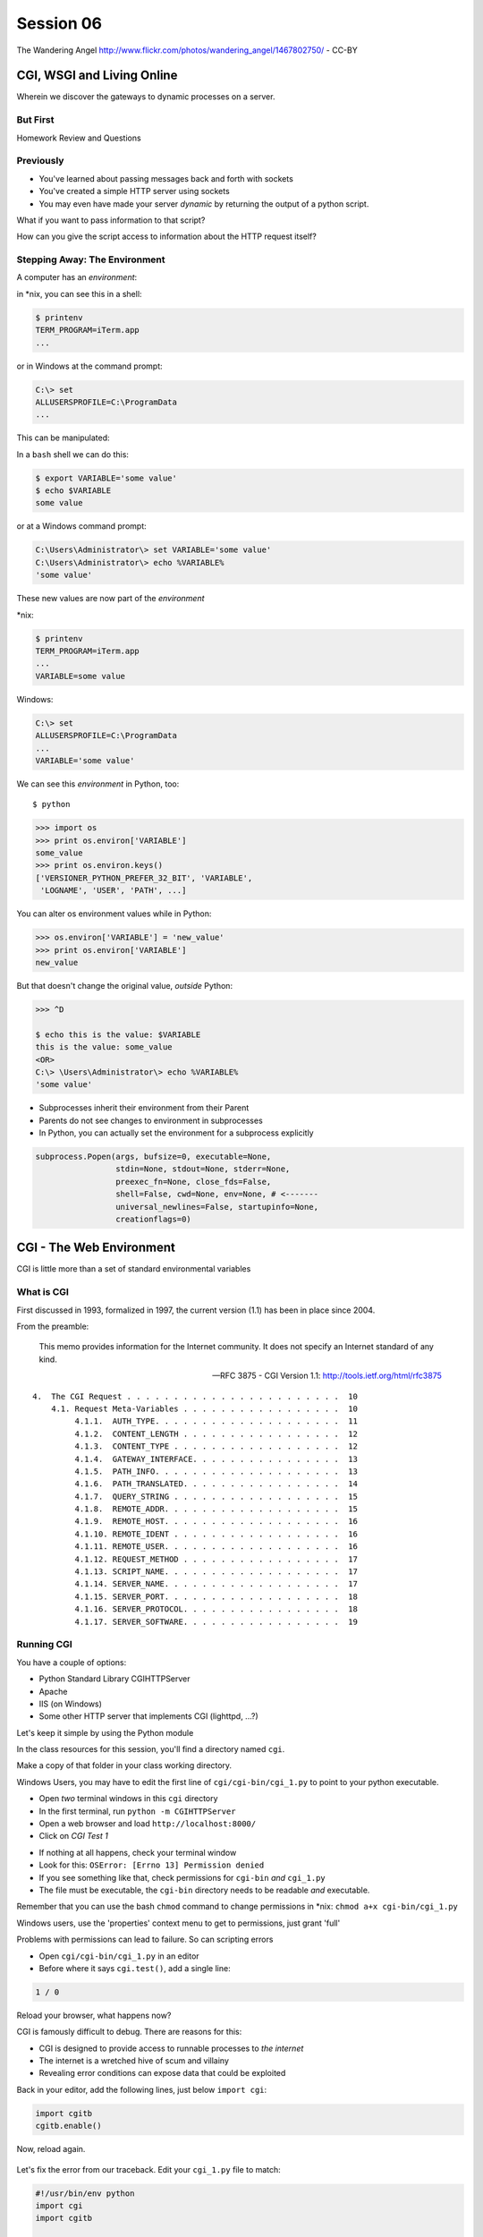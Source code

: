 **********
Session 06
**********

.. figure:: /_static/gateway.jpg
    :align: center
    :width: 50%

    The Wandering Angel http://www.flickr.com/photos/wandering_angel/1467802750/ - CC-BY

CGI, WSGI and Living Online
===========================

Wherein we discover the gateways to dynamic processes on a server.


But First
---------

.. rst-class:: large centered

Homework Review and Questions


Previously
----------

.. rst-class:: build

* You've learned about passing messages back and forth with sockets
* You've created a simple HTTP server using sockets
* You may even have made your server *dynamic* by returning the output of a
  python script.

.. rst-class:: build
.. container::

    What if you want to pass information to that script?

    How can you give the script access to information about the HTTP request
    itself?


Stepping Away: The Environment
------------------------------

A computer has an *environment*:

.. rst-class:: build
.. container::

    in \*nix, you can see this in a shell:

    .. code-block:: bash

        $ printenv
        TERM_PROGRAM=iTerm.app
        ...

    or in Windows at the command prompt:

    .. code-block:: posh

        C:\> set
        ALLUSERSPROFILE=C:\ProgramData
        ...


.. nextslide:: Setting The Environment

This can be manipulated:

.. rst-class:: build
.. container::

    In a ``bash`` shell we can do this:

    .. code-block:: bash

        $ export VARIABLE='some value'
        $ echo $VARIABLE
        some value

    or at a Windows command prompt:

    .. code-block:: posh

        C:\Users\Administrator\> set VARIABLE='some value'
        C:\Users\Administrator\> echo %VARIABLE%
        'some value'


.. nextslide:: Viewing the Results

These new values are now part of the *environment*

.. rst-class:: build
.. container::

    \*nix:

    .. code-block:: bash

        $ printenv
        TERM_PROGRAM=iTerm.app
        ...
        VARIABLE=some value

    Windows:

    .. code-block:: posh

        C:\> set
        ALLUSERSPROFILE=C:\ProgramData
        ...
        VARIABLE='some value'

.. nextslide:: Environment in Python

We can see this *environment* in Python, too::

    $ python

.. code-block:: pycon

    >>> import os
    >>> print os.environ['VARIABLE']
    some_value
    >>> print os.environ.keys()
    ['VERSIONER_PYTHON_PREFER_32_BIT', 'VARIABLE',
     'LOGNAME', 'USER', 'PATH', ...]


.. nextslide:: Altering the Environment

You can alter os environment values while in Python:

.. code-block:: pycon

    >>> os.environ['VARIABLE'] = 'new_value'
    >>> print os.environ['VARIABLE']
    new_value

.. rst-class:: build
.. container::

    But that doesn't change the original value, *outside* Python:

    .. code-block:: bash

        >>> ^D

        $ echo this is the value: $VARIABLE
        this is the value: some_value
        <OR>
        C:\> \Users\Administrator\> echo %VARIABLE%
        'some value'

.. nextslide:: Lessons Learned

.. rst-class:: build
.. container::

    .. rst-class:: build

    * Subprocesses inherit their environment from their Parent
    * Parents do not see changes to environment in subprocesses
    * In Python, you can actually set the environment for a subprocess explicitly

    .. code-block:: python

        subprocess.Popen(args, bufsize=0, executable=None,
                         stdin=None, stdout=None, stderr=None,
                         preexec_fn=None, close_fds=False,
                         shell=False, cwd=None, env=None, # <-------
                         universal_newlines=False, startupinfo=None,
                         creationflags=0)


CGI - The Web Environment
=========================

.. rst-class:: large centered

CGI is little more than a set of standard environmental variables


What is CGI
-----------

First discussed in 1993, formalized in 1997, the current version (1.1) has
been in place since 2004.

From the preamble:

    This memo provides information for the Internet community. It does not
    specify an Internet standard of any kind.

    -- RFC 3875 - CGI Version 1.1: http://tools.ietf.org/html/rfc3875


.. nextslide:: Meta-Variables

::

    4.  The CGI Request . . . . . . . . . . . . . . . . . . . . . . .  10
        4.1. Request Meta-Variables . . . . . . . . . . . . . . . . .  10
             4.1.1.  AUTH_TYPE. . . . . . . . . . . . . . . . . . . .  11
             4.1.2.  CONTENT_LENGTH . . . . . . . . . . . . . . . . .  12
             4.1.3.  CONTENT_TYPE . . . . . . . . . . . . . . . . . .  12
             4.1.4.  GATEWAY_INTERFACE. . . . . . . . . . . . . . . .  13
             4.1.5.  PATH_INFO. . . . . . . . . . . . . . . . . . . .  13
             4.1.6.  PATH_TRANSLATED. . . . . . . . . . . . . . . . .  14
             4.1.7.  QUERY_STRING . . . . . . . . . . . . . . . . . .  15
             4.1.8.  REMOTE_ADDR. . . . . . . . . . . . . . . . . . .  15
             4.1.9.  REMOTE_HOST. . . . . . . . . . . . . . . . . . .  16
             4.1.10. REMOTE_IDENT . . . . . . . . . . . . . . . . . .  16
             4.1.11. REMOTE_USER. . . . . . . . . . . . . . . . . . .  16
             4.1.12. REQUEST_METHOD . . . . . . . . . . . . . . . . .  17
             4.1.13. SCRIPT_NAME. . . . . . . . . . . . . . . . . . .  17
             4.1.14. SERVER_NAME. . . . . . . . . . . . . . . . . . .  17
             4.1.15. SERVER_PORT. . . . . . . . . . . . . . . . . . .  18
             4.1.16. SERVER_PROTOCOL. . . . . . . . . . . . . . . . .  18
             4.1.17. SERVER_SOFTWARE. . . . . . . . . . . . . . . . .  19


Running CGI
-----------

You have a couple of options:

.. rst-class:: build
.. container::

    .. rst-class:: build

    * Python Standard Library CGIHTTPServer
    * Apache
    * IIS (on Windows)
    * Some other HTTP server that implements CGI (lighttpd, ...?)

    Let's keep it simple by using the Python module


.. nextslide:: Preparations

In the class resources for this session, you'll find a directory named ``cgi``.

.. rst-class:: build
.. container::

    Make a copy of that folder in your class working directory.

    Windows Users, you may have to edit the first line of
    ``cgi/cgi-bin/cgi_1.py`` to point to your python executable.

    .. rst-class:: build

    * Open *two* terminal windows in this ``cgi`` directory
    * In the first terminal, run ``python -m CGIHTTPServer``
    * Open a web browser and load ``http://localhost:8000/``
    * Click on *CGI Test 1*


.. nextslide:: Did that work?

.. rst-class:: build

* If nothing at all happens, check your terminal window
* Look for this: ``OSError: [Errno 13] Permission denied``
* If you see something like that, check permissions for ``cgi-bin`` *and*
  ``cgi_1.py``
* The file must be executable, the ``cgi-bin`` directory needs to be readable
  *and* executable.


.. rst-class:: build
.. container::

    Remember that you can use the bash ``chmod`` command to change permissions
    in \*nix: ``chmod a+x cgi-bin/cgi_1.py``

    Windows users, use the 'properties' context menu to get to permissions,
    just grant 'full'


.. nextslide:: Break It

Problems with permissions can lead to failure. So can scripting errors

.. rst-class:: build
.. container::

    .. rst-class:: build

    * Open ``cgi/cgi-bin/cgi_1.py`` in an editor
    * Before where it says ``cgi.test()``, add a single line:

    .. code-block:: python

        1 / 0

    Reload your browser, what happens now?


.. nextslide:: Errors in CGI

CGI is famously difficult to debug.  There are reasons for this:

.. rst-class:: build

* CGI is designed to provide access to runnable processes to *the internet*
* The internet is a wretched hive of scum and villainy
* Revealing error conditions can expose data that could be exploited


.. nextslide:: Viewing Errors in Python CGI

Back in your editor, add the following lines, just below ``import cgi``:

.. rst-class:: build
.. container::

    .. code-block:: python

        import cgitb
        cgitb.enable()

    Now, reload again.

.. nextslide:: cgitb Output

.. figure:: /_static/cgitb_output.png
    :align: center
    :width: 100%


.. nextslide:: Repair the Error

Let's fix the error from our traceback.  Edit your ``cgi_1.py`` file to match:

.. code-block:: python

    #!/usr/bin/env python
    import cgi
    import cgitb

    cgitb.enable()

    cgi.test()

.. rst-class:: build
.. container::

    Notice the first line of that script: ``#!/usr/bin/python``.

    This is called a *shebang* (short for hash-bang)

    It tells the system what executable program to use when running the script.


CGI Process Execution
---------------------

Servers like ``CGIHTTPServer`` run CGI scripts as a system user called
``nobody``.

.. rst-class:: build
.. container::

    This is just like you calling::

        $ ./cgi_bin/cgi_1.py

    In fact try that now in your second terminal (use the real path), what do
    you get?

    Windows folks, you may need ``C:\>python cgi-bin/cgi_1.py``

    Notice what is missing?


.. nextslide::

There are a couple of important facts about CGI that derive from this:

.. rst-class:: build

* The script **must** include a *shebang* so that the system knows how to run
  it.
* The script **must** be executable.
* The *executable* named in the *shebang* will be called as the *nobody* user.
* This is a security feature to prevent CGI scripts from running as a user
  with any privileges.
* This means that the *executable* from the script *shebang* must be one that
  *anyone* can run.


.. nextslide:: The CGI Environment

CGI is largely a set of agreed-upon environmental variables.

.. rst-class:: build
.. container::

    We've seen how environmental variables are found in python in
    ``os.environ``

    We've also seen that at least some of the variables in CGI are **not** part
    of the system environment.

    Where do they come from?


.. nextslide:: CGI Servers

Let's find 'em.  In a terminal fire up python:

.. rst-class:: build
.. container::

    .. code-block:: pycon

        >>> import CGIHTTPServer
        >>> CGIHTTPServer.__file__
        '/big/giant/path/to/lib/python2.6/CGIHTTPServer.py'

    Copy this path and open the file it points to in your text editor


.. nextslide:: Environmental Set Up

From CGIHTTPServer.py, in the CGIHTTPServer.run_cgi method:

.. code-block:: python

    # Reference: http://hoohoo.ncsa.uiuc.edu/cgi/env.html
    # XXX Much of the following could be prepared ahead of time!
    env = {}
    env['SERVER_SOFTWARE'] = self.version_string()
    env['SERVER_NAME'] = self.server.server_name
    env['GATEWAY_INTERFACE'] = 'CGI/1.1'
    env['SERVER_PROTOCOL'] = self.protocol_version
    env['SERVER_PORT'] = str(self.server.server_port)
    env['REQUEST_METHOD'] = self.command
    ...
    ua = self.headers.getheader('user-agent')
    if ua:
        env['HTTP_USER_AGENT'] = ua
    ...
    os.environ.update(env)
    ...


.. nextslide:: CGI Scripts

And that's it, the big secret. The server takes care of setting up the
environment so it has what is needed.

.. rst-class:: build
.. container::

    Now, in reverse. How does the information that a script creates end up in
    your browser?

    A CGI Script must print its results to stdout.

    Use the same method as above to import and open the source file for the
    ``cgi`` module. Note what ``test`` does for an example of this.


.. nextslide:: Recap

What the Server Does:

.. rst-class:: build

* parses the request
* sets up the environment, including HTTP and SERVER variables
* figures out if the URI points to a CGI script and runs it
* builds an appropriate HTTP Response first line ('HTTP/1.1 200 OK\\r\\n')
* appends what comes from the script on stdout and sends that back

What the Script Does:

.. rst-class:: build

* names appropriate *executable* in it's *shebang* line
* uses os.environ to read information from the HTTP request
* builds *any and all* appropriate **HTTP Headers** (Content-type:,
  Content-length:, ...)
* prints headers, empty line and script output (body) to stdout


In-Class Exercise I
-------------------

You've seen the output from the ``cgi.test()`` method from the ``cgi`` module.
Let's make our own version of this.

.. rst-class:: build
.. container::

    .. rst-class:: build

    * In the directory ``cgi-bin`` you will find the file ``cgi_2.py``.
    * Open that file in your editor.
    * The script contains some html with text naming elements of the CGI
      environment.
    * You should use the values in os.environ to fill in the blanks.
    * You should be able to view the results of your work by loading
      ``http://localhost:8000/`` and clicking on *Exercise One*

    **GO**


Getting Data from Users
-----------------------

All this is well and good, but where's the *dynamic* stuff?

.. rst-class:: build
.. container::

    It'd be nice if a user could pass form data to our script for it to use.

    In HTTP, these types of inputs show up in the URL *query* (the part after
    the ``?``)::

        http://myhost.com/script.py?a=23&b=37

    You've seen this before, right?  In your Pyramid learning journal?

    It's how we got the ``id`` of an entry to the edit form.


.. nextslide:: Form Data in CGI

In the ``cgi`` module, we get access to this with the ``FieldStorage`` class:

.. code-block:: python

    import cgi

    form = cgi.FieldStorage()
    stringval = form.getvalue('a', None)
    listval = form.getlist('b')

.. rst-class:: build

* The values in the ``FieldStorage`` are *always* strings
* ``getvalue`` allows you to return a default, in case the field isn't present
* ``getlist`` always returns a list: empty, one-valued, or as many values as
  are present


In-Class Exercise II
--------------------

Let's create a dynamic adding machine.

.. rst-class:: build

* In the ``cgi-bin`` directory you'll find ``cgi_sums.py``.
* In the ``index.html`` file in the ``cgi`` directory, the third link leads to
  this file.
* You will use the structure of that link, and what you learned just now about
  ``cgi.FieldStorage``.
* Complete the cgi script in ``cgi_sums.py`` so that the result of adding all
  operands sent via the url query is returned.
* Return the results as plain text, with the appropriate ``Content-Type``
  header.


.. nextslide:: My Solution

.. rst-class:: build

.. code-block:: python

    form = cgi.FieldStorage()
    operands = form.getlist('operand')
    total = 0
    for operand in operands:
        try:
            value = int(operand)
        except ValueError:
            value = 0
        total += value

    output = str(total)

    print "Content-Type: text/plain"
    print "Content-Length: %s" % len(output)
    print
    print output


.. nextslide:: Break Time

.. rst-class:: centered

Let's take a break here, before continuing


WSGI
====


CGI Problems
------------

CGI is great, but there are problems:

.. rst-class:: build
.. container::

    .. rst-class:: build

    * Code is executed *in a new process*
    * **Every** call to a CGI script starts a new process on the server
    * Starting a new process is expensive in terms of server resources
    * *Especially for interpreted languages like Python*

    How do we overcome this problem?

.. nextslide:: Alternatives to CGI

The most popular approach is to have a long-running process *inside* the
server that handles CGI scripts.

.. rst-class:: build
.. container::

    FastCGI and SCGI are existing implementations of CGI in this fashion.

    The PHP scripting language works in much the same way.

    The Apache module **mod_python** offers a similar capability for Python
    code.

    .. rst-class:: build

    * Each of these options has a specific API
    * None are compatible with each-other
    * Code written for one is **not portable** to another

    This makes it much more difficult to *share resources*


A Solution
----------

Enter WSGI, the Web Server Gateway Interface.

.. rst-class:: build
.. container::

    Other alternatives are specific implementations of the CGI standard.

    WSGI is itself a new standard, not an implementation.

    WSGI is generalized to describe a set of interactions.

    Developers can write WSGI-capable apps and deploy them on any WSGI server.

    Read the WSGI spec: http://www.python.org/dev/peps/pep-0333


Apps and Servers
----------------

WSGI consists of two parts, a *server* and an *application*.

.. rst-class:: build
.. container::

    .. container::

        A WSGI Server must:

        .. rst-class:: build

        * set up an environment, much like the one in CGI
        * provide a method ``start_response(status, headers, exc_info=None)``
        * build a response body by calling an *application*, passing
          ``environment`` and ``start_response`` as args
        * return a response with the status, headers and body

    .. container::

        A WSGI Appliction must:

        .. rst-class:: build

        * Be a callable (function, method, class)
        * Take an environment and a ``start_response`` callable as arguments
        * Call the ``start_response`` method.
        * Return an *iterable* of 0 or more strings, which are treated as the
          body of the response.


.. nextslide:: Simplified WSGI Server

.. code-block:: python

    from some_application import simple_app

    def build_env(request):
        # put together some environment info from the reqeuest
        return env

    def handle_request(request, app):
        environ = build_env(request)
        iterable = app(environ, start_response)
        for data in iterable:
            # send data to client here

    def start_response(status, headers):
        # start an HTTP response, sending status and headers

    # listen for HTTP requests and pass on to handle_request()
    serve(simple_app)


.. nextslide:: Simple WSGI Application

Where the simplified server above is **not** functional, this *is* a complete
app:

.. code-block:: python

    def application(environ, start_response)
        status = "200 OK"
        body = "Hello World\n"
        response_headers = [('Content-type', 'text/plain'),
                            ('Content-length', len(body))]
        start_response(status, response_headers)
        return [body]


.. nextslide:: WSGI Middleware

A third part of the puzzle is something called WSGI *middleware*

.. rst-class:: build
.. container::

    .. rst-class:: build

    * Middleware implements both the *server* and *application* interfaces
    * Middleware acts as a server when viewed from an application
    * Middleware acts as an application when viewed from a server

    .. figure:: /_static/wsgi_middleware_onion.png
        :align: center
        :width: 38%


.. nextslide:: WSGI Data Flow

.. rst-class:: build
.. container::

    .. container::

        WSGI Servers:

        .. rst-class:: large centered

        **HTTP <---> WSGI**

    .. container::

        WSGI Applications:

        .. rst-class:: large centered

        **WSGI <---> app code**


.. nextslide:: The WSGI Stack

The WSGI *Stack* can thus be expressed like so:

.. rst-class:: build large centered

**HTTP <---> WSGI <---> app code**


.. nextslide:: Using wsgiref

The Python standard lib provides a reference implementation of WSGI:

.. figure:: /_static/wsgiref_flow.png
    :align: center
    :width: 80%


.. nextslide:: Apache mod_wsgi

You can also deploy with Apache as your HTTP server, using **mod_wsgi**:

.. figure:: /_static/mod_wsgi_flow.png
    :align: center
    :width: 80%


.. nextslide:: Proxied WSGI Servers

Finally, it is also common to see WSGI apps deployed via a proxied WSGI
server:

.. figure:: /_static/proxy_wsgi.png
    :align: center
    :width: 80%


The WSGI Environment
--------------------

REQUEST_METHOD:
  The HTTP request method, such as "GET" or "POST". This cannot ever be an
  empty string, and so is always required.
SCRIPT_NAME:
  The initial portion of the request URL's "path" that corresponds to the
  application object, so that the application knows its virtual "location".
  This may be an empty string, if the application corresponds to the "root" of
  the server.
PATH_INFO:
  The remainder of the request URL's "path", designating the virtual
  "location" of the request's target within the application. This may be an
  empty string, if the request URL targets the application root and does not
  have a trailing slash.
QUERY_STRING:
  The portion of the request URL that follows the "?", if any. May be empty or
  absent.
CONTENT_TYPE:
  The contents of any Content-Type fields in the HTTP request. May be empty or
  absent.


.. nextslide:: The WSGI Environment

CONTENT_LENGTH:
  The contents of any Content-Length fields in the HTTP request. May be empty
  or absent.
SERVER_NAME, SERVER_PORT:
  When combined with SCRIPT_NAME and PATH_INFO, these variables can be used to
  complete the URL. Note, however, that HTTP_HOST, if present, should be used
  in preference to SERVER_NAME for reconstructing the request URL. See the URL
  Reconstruction section below for more detail. SERVER_NAME and SERVER_PORT
  can never be empty strings, and so are always required.
SERVER_PROTOCOL:
  The version of the protocol the client used to send the request. Typically
  this will be something like "HTTP/1.0" or "HTTP/1.1" and may be used by the
  application to determine how to treat any HTTP request headers. (This
  variable should probably be called REQUEST_PROTOCOL, since it denotes the
  protocol used in the request, and is not necessarily the protocol that will
  be used in the server's response. However, for compatibility with CGI we
  have to keep the existing name.)


.. nextslide:: The WSGI Environment

HTTP\_ Variables:
  Variables corresponding to the client-supplied HTTP request headers (i.e.,
  variables whose names begin with "HTTP\_"). The presence or absence of these
  variables should correspond with the presence or absence of the appropriate
  HTTP header in the request.

.. rst-class:: build large centered

**Seem Familiar?**


In-Class Exercise III
---------------------

Let's start simply.  We'll begin by repeating our first CGI exercise in WSGI

.. rst-class:: build

* Find the ``wsgi`` directory in the class resources. Copy it to your working
  directory.
* Open the file ``wsgi_1.py`` in your text editor.
* We will fill in the missing values using the wsgi ``environ``, just as we
  use ``os.environ`` in cgi

.. rst-class:: build centered

**But First**


.. nextslide:: Orientation

.. code-block:: python

    if __name__ == '__main__':
        from wsgiref.simple_server import make_server
        srv = make_server('localhost', 8080, application)
        srv.serve_forever()

.. rst-class:: build
.. container::

    Note that we pass our ``application`` function to the server factory

    We don't have to write a server, ``wsgiref`` does that for us.

    In fact, you should *never* have to write a WSGI server.


.. nextslide:: Orientation

.. code-block:: python

    def application(environ, start_response):
        response_body = body % (
             environ.get('SERVER_NAME', 'Unset'), # server name
                ...
             )
        status = '200 OK'
        response_headers = [('Content-Type', 'text/html'),
                            ('Content-Length', str(len(response_body)))]
        start_response(status, response_headers)
        return [response_body]

.. rst-class:: build
.. container::

    We do not define ``start_response``, the application does that.

    We *are* responsible for determining the HTTP status.

.. nextslide:: Running a WSGI Script

You can run this script with python::

    $ python wsgi_1.py

.. rst-class:: build
.. container::

    This will start a wsgi server. What host and port will it use?

    Point your browser at ``http://localhost:8080/``. Did it work?

    Go ahead and fill in the missing bits. Use the ``environ`` passed into
    ``application``


.. nextslide:: Some Tips

WSGI is a long-running process.

.. rst-class:: build
.. container::

    The file you are editing is *not* reloaded after you edit it.

    You'll need to quit and re-run the script between edits.

    Notice the use of ``pprint.pprint``, check your terminal for useful output.


A WSGI Application
------------------

So now we've learned a bit about the WSGI specification and how a WSGI
application can get data that comes in via an HTTP request.

.. rst-class:: build
.. container::

    Let's create a multi-page wsgi application.

    It will serve a small database of python books.

    The database (with a very simple api) can be found in ``wsgi/bookdb.py``

    .. rst-class:: build

    * We'll need a listing page that shows the titles of all the books
    * Each title will link to a details page for that book
    * The details page for each book will display all the information and have
      a link back to the list


.. nextslide:: Some Questions to Ponder

When viewing our first wsgi app, do we see the name of the wsgi application
script anywhere in the URL?

.. rst-class:: build
.. container::

    In our wsgi application script, how many applications did we actually have?

    How are we going to serve different types of information out of a single
    application?


.. nextslide:: Dispatch

We have to write an app that will map our incoming request path to some code
that can handle that request.

.. rst-class:: build
.. container::

    This process is called ``dispatch``. There are many possible approaches.

    You've seen one approach in the Learning Journal you built with Pyramid.

    Let's begin by designing this piece of our app.

    Open ``bookapp.py`` from the ``wsgi`` folder.  We'll do our work here.


.. nextslide:: PATH

The wsgi environment gives us access to *PATH_INFO*.

.. rst-class:: build
.. container::

    This value is the URI from the client's HTTP request.

    We can design the URLs that our app will use to assist us in routing.

    Let's declare that any request for ``/`` will map to the list page.

    .. container::

        We can also say that the URL for a book will look like this::

            http://localhost:8080/book/<identifier>

Writing ``resolve_path``
------------------------

Let's write a function, called ``resolve_path`` in our application file.

.. rst-class:: build

* It should take the *PATH_INFO* value from environ as an argument.
* It should return the function that will be called.
* It should also return any arguments needed to call that function.
* This implies of course that the arguments should be part of the PATH


.. nextslide:: My Solution

.. rst-class:: build

.. code-block:: python

    def resolve_path(path):
        urls = [(r'^$', books),
                (r'^book/(id[\d]+)$', book)]
        matchpath = path.lstrip('/')
        for regexp, func in urls:
            match = re.match(regexp, matchpath)
            if match is None:
                continue
            args = match.groups([])
            return func, args
        # we get here if no url matches
        raise NameError


.. nextslide:: Application Updates

We need to hook our new dispatch function into the application.

.. rst-class:: build

* The path should be extracted from ``environ``.
* The dispatch function should be used to get a function and arguments
* The body to return should come from calling that function with those
  arguments
* If an error is raised by calling the function, an appropriate response
  should be returned
* If the router raises a NameError, the application should return a 404
  response


.. nextslide:: My Solution

.. rst-class:: build

.. code-block:: python

    def application(environ, start_response):
        headers = [("Content-type", "text/html")]
        try:
            path = environ.get('PATH_INFO', None)
            if path is None:
                raise NameError
            func, args = resolve_path(path)
            body = func(*args)
            status = "200 OK"
        except NameError:
            status = "404 Not Found"
            body = "<h1>Not Found</h1>"
        except Exception:
            status = "500 Internal Server Error"
            body = "<h1>Internal Server Error</h1>"
        finally:
            headers.append(('Content-length', str(len(body))))
            start_response(status, headers)
            return [body]


Test Your Work
--------------

Once you've got your script settled, run it::

    $ python bookapp.py

.. rst-class:: build
.. container::

    Then point your browser at ``http://localhost:8080/``

    .. rst-class:: build

    * ``http://localhost/book/id3``
    * ``http://localhost/book/id73/``
    * ``http://localhost/sponge/damp``

    Did that all work as you would have expected?


Building the Book List
----------------------

The function ``books`` should return an html list of book titles where each
title is a link to the detail page for that book

.. rst-class:: build

* You'll need all the ids and titles from the book database.
* You'll need to build a list in HTML using this information
* Each list item should have the book title as a link
* The href for the link should be of the form ``/book/<id>``


.. nextslide:: My Solution

.. rst-class:: build

.. code-block:: python

    def books():
        all_books = DB.titles()
        body = ['<h1>My Bookshelf</h1>', '<ul>']
        item_template = '<li><a href="/book/{id}">{title}</a></li>'
        for book in all_books:
            body.append(item_template.format(**book))
        body.append('</ul>')
        return '\n'.join(body)


Test Your Work
--------------

Quit and then restart your application script::

    $ python bookapp.py

.. rst-class:: build
.. container::

    .. container::

        Then reload the root of your application::

            http://localhost:8080/

    You should see a nice list of the books in the database. Do you?

    Click on a link to view the detail page. Does it load without error?


Showing Details
---------------

The next step of course is to polish up those detail pages.

.. rst-class:: build
.. container::

    .. rst-class:: build

    * You'll need to retrieve a single book from the database
    * You'll need to format the details about that book and return them as HTML
    * You'll need to guard against ids that do not map to books

    In this last case, what's the right HTTP response code to send?


.. nextslide:: My Solution

.. rst-class:: build

.. code-block:: python

    def book(book_id):
        page = """
    <h1>{title}</h1>
    <table>
        <tr><th>Author</th><td>{author}</td></tr>
        <tr><th>Publisher</th><td>{publisher}</td></tr>
        <tr><th>ISBN</th><td>{isbn}</td></tr>
    </table>
    <a href="/">Back to the list</a>
    """
        book = DB.title_info(book_id)
        if book is None:
            raise NameError
        return page.format(**book)


.. nextslide:: Revel in Your Success

Quit and restart your script one more time

.. rst-class:: build
.. container::

    Then poke around at your application and see the good you've made

    And your application is portable and sharable

    It should run equally well under any `wsgi server <http://wsgi.readthedocs.org/en/latest/servers.html>`_


.. nextslide:: A Few Steps Further

Next steps for an app like this might be:

* Create a shared full page template and incorporate it into your app
* Improve the error handling by emitting error codes other than 404 and 500
* Swap out the basic backend here with a different one, maybe a Web Service?
* Think about ways to make the application less tightly coupled to the pages
  it serves


Homework
========

.. rst-class:: left
.. container::

    For your homework this week, you'll be creating a wsgi application of your
    own.

    .. rst-class:: build
    .. container::

        You'll create an online calculator that can perform several operations

        You'll need to support:

        .. rst-class:: build

        * Addition
        * Subtraction
        * Multiplication
        * Division

        .. container::

            Your users should be able to send appropriate requests and get back
            proper responses::

                http://localhost:8080/multiply/3/5  => 15
                http://localhost:8080/add/23/42     => 65
                http://localhost:8080/divide/6/0    => HTTP "400 Bad Request"


.. nextslide:: Submitting Your Homework

.. rst-class:: left
.. container::

    To submit your homework:

    .. rst-class:: build

    * Create a new github repository.  Call it ``wsgi-calc``.
    * Add a python script to it called ``calculator.py``.
    * Your script should be runnable using ``$ python calculator.py``
    * When the script is running, I should be able to view your application in
      my browser.
    * I should be able to see a home page that explains how to perform
      calculations.

    .. rst-class:: build
    .. container::

        Your repository should include a README.md file.

        Include all instructions I need to successfully run and view your
        script.

        When you are done, send Maria and I an email with a link to your
        repository.

Wrap-Up
-------

For educational purposes, you might wish to take a look at the source code for
the ``wsgiref`` module. It's the canonical example of a simple wsgi server

    >>> import wsgiref
    >>> wsgiref.__file__
    '/full/path/to/your/copy/of/wsgiref.py'
    ...

.. rst-class:: build centered

**See you Next Time**
